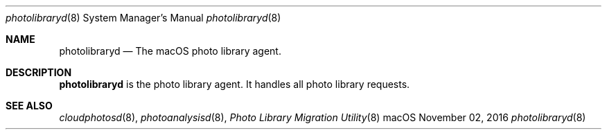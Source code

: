 .Dd November 02, 2016
.Dt photolibraryd 8
.Os macOS
.Sh NAME
.Nm photolibraryd
.Nd The macOS photo library agent.
.Sh DESCRIPTION
.Nm
is the photo library agent. It handles all photo library requests.
.Sh SEE ALSO
.Xr cloudphotosd 8 ,
.Xr photoanalysisd 8 ,
.Xr "Photo Library Migration Utility" 8
